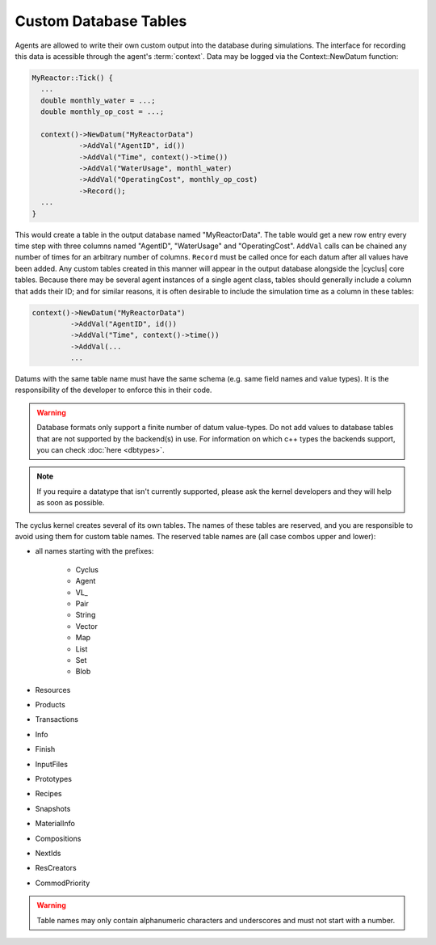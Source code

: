 
Custom Database Tables
=======================

Agents are allowed to write their own custom output into the database during
simulations.  The interface for recording this data is acessible through the
agent's :term:`context`.  Data may be logged via the Context::NewDatum function:

.. code-block:: c++

  MyReactor::Tick() {
    ...
    double monthly_water = ...;
    double monthly_op_cost = ...;

    context()->NewDatum("MyReactorData")
             ->AddVal("AgentID", id())
             ->AddVal("Time", context()->time())
             ->AddVal("WaterUsage", monthl_water)
             ->AddVal("OperatingCost", monthly_op_cost)
             ->Record();
    ...
  }

This would create a table in the output database named "MyReactorData". The
table would get a new row entry every time step with three columns named
"AgentID", "WaterUsage" and "OperatingCost".  ``AddVal`` calls can be chained
any number of times for an arbitrary number of columns.  ``Record`` must be
called once for each datum after all values have been added.  Any custom
tables created in this manner will appear in the output database alongside the
|cyclus| core tables.  Because there may be several agent instances of a
single agent class, tables should generally include a column that adds their
ID; and for similar reasons, it is often desirable to include the simulation
time as a column in these tables:

.. code-block:: c++

    context()->NewDatum("MyReactorData")
             ->AddVal("AgentID", id())
             ->AddVal("Time", context()->time())
             ->AddVal(...
             ...

Datums with the same table name must have the same schema (e.g. same field
names and value types). It is the responsibility of the developer to
enforce this in their code.

.. warning::

   Database formats only support a finite number of datum value-types.  Do not
   add values to database tables that are not supported by the backend(s) in
   use. For information on which c++ types the backends support, you can check
   :doc:`here <dbtypes>`.

.. note:: If you require a datatype that isn't currently supported, please 
          ask the kernel developers and they will help as soon as possible. 

The cyclus kernel creates several of its own tables.  The names of these
tables are reserved, and you are responsible to avoid using them for custom
table names.  The reserved table names are (all case combos upper and lower):

* all names starting with the prefixes:

    * Cyclus
    * Agent
    * VL\ _
    * Pair
    * String
    * Vector
    * Map
    * List
    * Set
    * Blob

* Resources
* Products
* Transactions
* Info
* Finish
* InputFiles
* Prototypes
* Recipes
* Snapshots
* MaterialInfo
* Compositions
* NextIds
* ResCreators
* CommodPriority

.. warning::

   Table names may only contain alphanumeric characters and underscores and
   must not start with a number.

